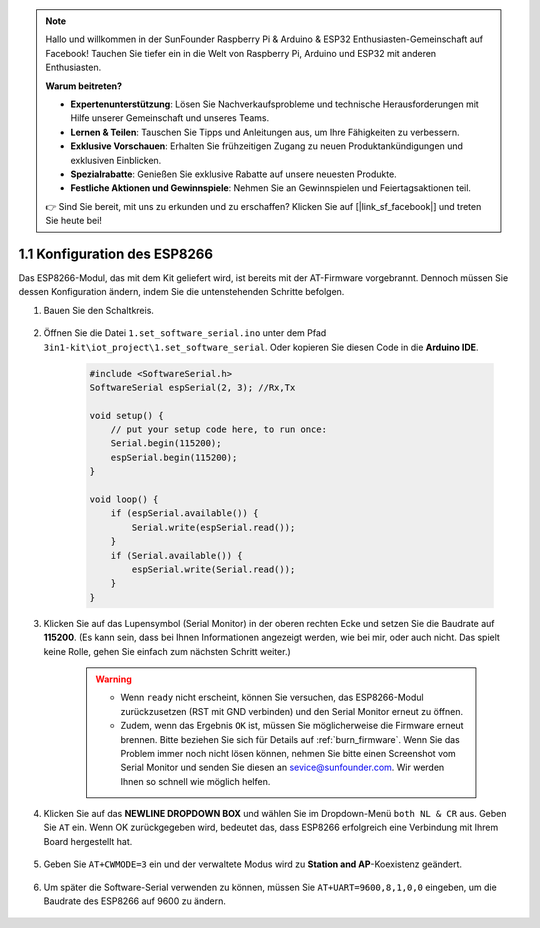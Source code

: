 .. note::

    Hallo und willkommen in der SunFounder Raspberry Pi & Arduino & ESP32 Enthusiasten-Gemeinschaft auf Facebook! Tauchen Sie tiefer ein in die Welt von Raspberry Pi, Arduino und ESP32 mit anderen Enthusiasten.

    **Warum beitreten?**

    - **Expertenunterstützung**: Lösen Sie Nachverkaufsprobleme und technische Herausforderungen mit Hilfe unserer Gemeinschaft und unseres Teams.
    - **Lernen & Teilen**: Tauschen Sie Tipps und Anleitungen aus, um Ihre Fähigkeiten zu verbessern.
    - **Exklusive Vorschauen**: Erhalten Sie frühzeitigen Zugang zu neuen Produktankündigungen und exklusiven Einblicken.
    - **Spezialrabatte**: Genießen Sie exklusive Rabatte auf unsere neuesten Produkte.
    - **Festliche Aktionen und Gewinnspiele**: Nehmen Sie an Gewinnspielen und Feiertagsaktionen teil.

    👉 Sind Sie bereit, mit uns zu erkunden und zu erschaffen? Klicken Sie auf [|link_sf_facebook|] und treten Sie heute bei!

.. _config_esp8266:

1.1 Konfiguration des ESP8266
===============================

Das ESP8266-Modul, das mit dem Kit geliefert wird, ist bereits mit der AT-Firmware vorgebrannt. Dennoch müssen Sie dessen Konfiguration ändern, indem Sie die untenstehenden Schritte befolgen.

1. Bauen Sie den Schaltkreis.

    .. image:: img/iot_1.1_at_set_bb.png
        :width: 600
        :align: center

2. Öffnen Sie die Datei ``1.set_software_serial.ino`` unter dem Pfad ``3in1-kit\iot_project\1.set_software_serial``. Oder kopieren Sie diesen Code in die **Arduino IDE**.

    .. code-block:: Arduino

        #include <SoftwareSerial.h>
        SoftwareSerial espSerial(2, 3); //Rx,Tx

        void setup() {
            // put your setup code here, to run once:
            Serial.begin(115200);
            espSerial.begin(115200);
        }

        void loop() {
            if (espSerial.available()) {
                Serial.write(espSerial.read());
            }
            if (Serial.available()) {
                espSerial.write(Serial.read());
            }
        }

3. Klicken Sie auf das Lupensymbol (Serial Monitor) in der oberen rechten Ecke und setzen Sie die Baudrate auf **115200**. (Es kann sein, dass bei Ihnen Informationen angezeigt werden, wie bei mir, oder auch nicht. Das spielt keine Rolle, gehen Sie einfach zum nächsten Schritt weiter.)

    .. image:: img/sp20220524113020.png

    .. warning::

        * Wenn ``ready`` nicht erscheint, können Sie versuchen, das ESP8266-Modul zurückzusetzen (RST mit GND verbinden) und den Serial Monitor erneut zu öffnen.

        * Zudem, wenn das Ergebnis ``OK`` ist, müssen Sie möglicherweise die Firmware erneut brennen. Bitte beziehen Sie sich für Details auf :ref:`burn_firmware`. Wenn Sie das Problem immer noch nicht lösen können, nehmen Sie bitte einen Screenshot vom Serial Monitor und senden Sie diesen an sevice@sunfounder.com. Wir werden Ihnen so schnell wie möglich helfen.

4. Klicken Sie auf das **NEWLINE DROPDOWN BOX** und wählen Sie im Dropdown-Menü ``both NL & CR`` aus. Geben Sie ``AT`` ein. Wenn OK zurückgegeben wird, bedeutet das, dass ESP8266 erfolgreich eine Verbindung mit Ihrem Board hergestellt hat.

    .. image:: img/sp20220524113702.png

5. Geben Sie ``AT+CWMODE=3`` ein und der verwaltete Modus wird zu **Station and AP**-Koexistenz geändert.

    .. image:: img/sp20220524114032.png

6. Um später die Software-Serial verwenden zu können, müssen Sie ``AT+UART=9600,8,1,0,0`` eingeben, um die Baudrate des ESP8266 auf 9600 zu ändern.

    .. image:: img/PIC4_sp220615_150321.png

.. 7. Ändern Sie jetzt die Baudrate des Serial Monitors auf 9600, versuchen Sie ``AT`` einzugeben. Wenn OK zurückgegeben wird, bedeutet das, dass die Einstellung erfolgreich war.

..     .. image:: img/PIC5_sp220615_150431.png
